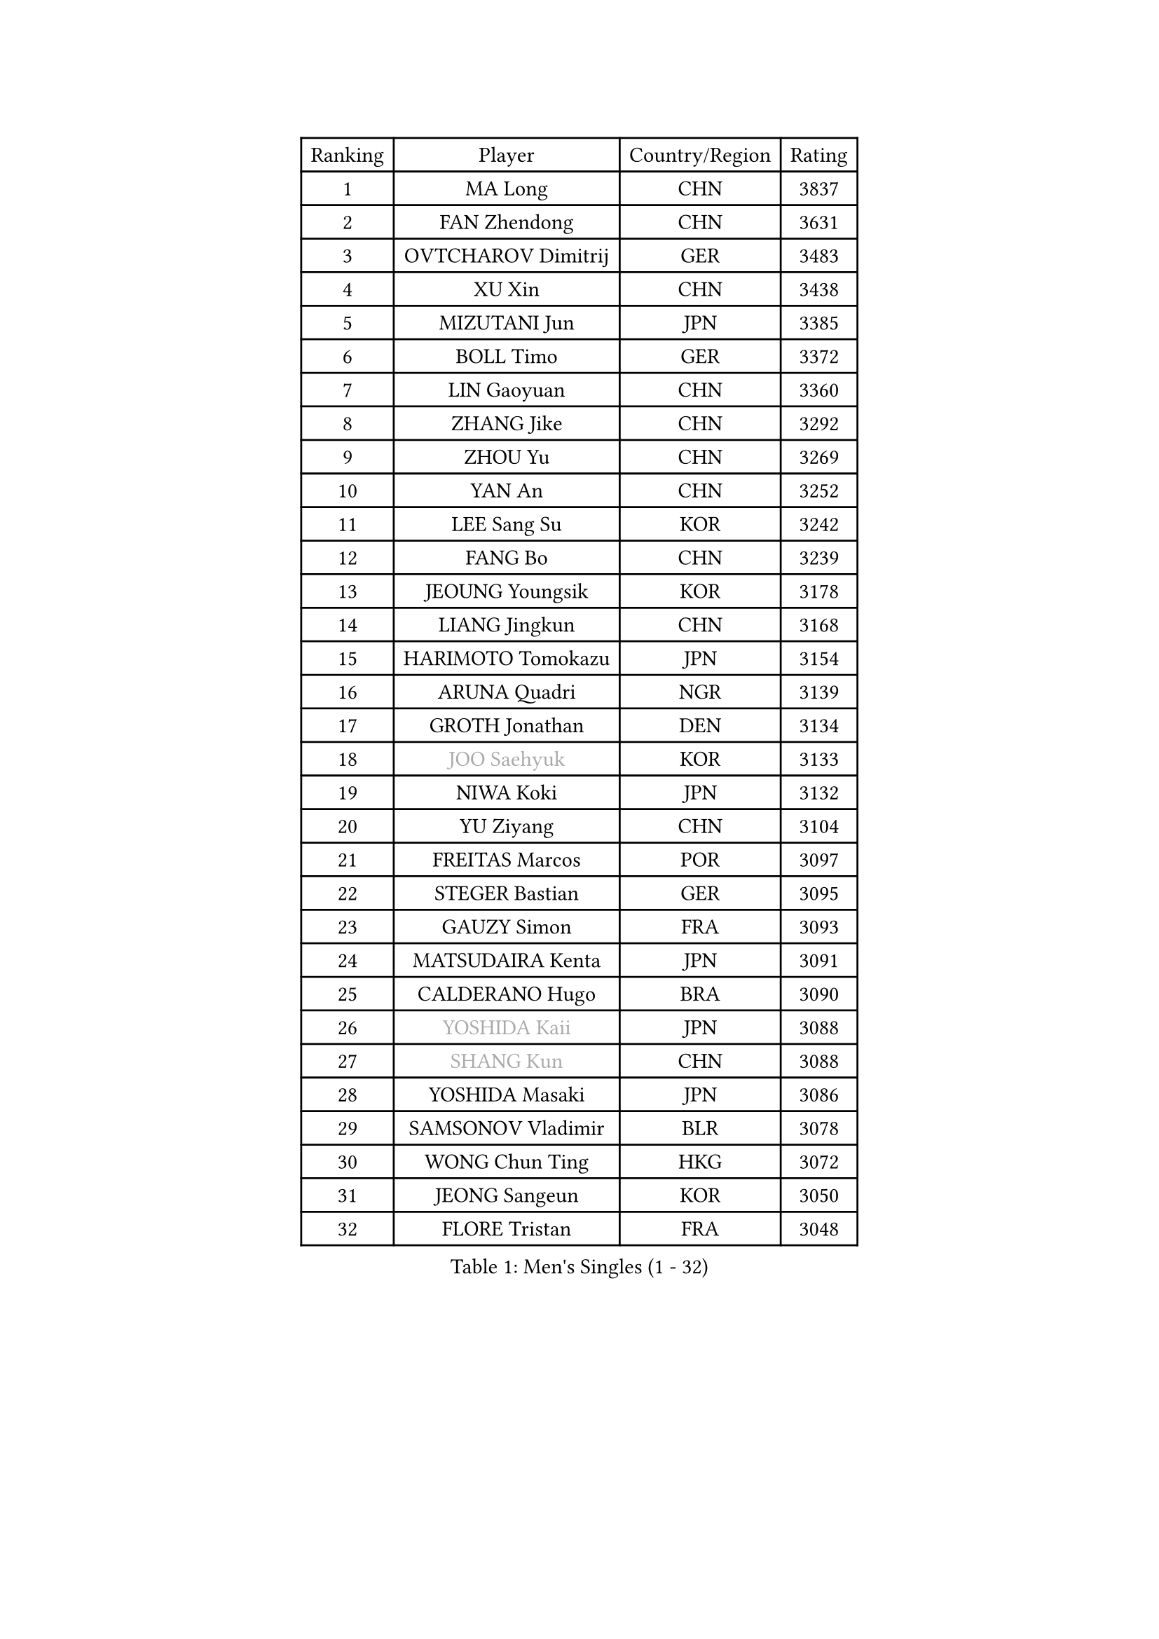 
#set text(font: ("Courier New", "NSimSun"))
#figure(
  caption: "Men's Singles (1 - 32)",
    table(
      columns: 4,
      [Ranking], [Player], [Country/Region], [Rating],
      [1], [MA Long], [CHN], [3837],
      [2], [FAN Zhendong], [CHN], [3631],
      [3], [OVTCHAROV Dimitrij], [GER], [3483],
      [4], [XU Xin], [CHN], [3438],
      [5], [MIZUTANI Jun], [JPN], [3385],
      [6], [BOLL Timo], [GER], [3372],
      [7], [LIN Gaoyuan], [CHN], [3360],
      [8], [ZHANG Jike], [CHN], [3292],
      [9], [ZHOU Yu], [CHN], [3269],
      [10], [YAN An], [CHN], [3252],
      [11], [LEE Sang Su], [KOR], [3242],
      [12], [FANG Bo], [CHN], [3239],
      [13], [JEOUNG Youngsik], [KOR], [3178],
      [14], [LIANG Jingkun], [CHN], [3168],
      [15], [HARIMOTO Tomokazu], [JPN], [3154],
      [16], [ARUNA Quadri], [NGR], [3139],
      [17], [GROTH Jonathan], [DEN], [3134],
      [18], [#text(gray, "JOO Saehyuk")], [KOR], [3133],
      [19], [NIWA Koki], [JPN], [3132],
      [20], [YU Ziyang], [CHN], [3104],
      [21], [FREITAS Marcos], [POR], [3097],
      [22], [STEGER Bastian], [GER], [3095],
      [23], [GAUZY Simon], [FRA], [3093],
      [24], [MATSUDAIRA Kenta], [JPN], [3091],
      [25], [CALDERANO Hugo], [BRA], [3090],
      [26], [#text(gray, "YOSHIDA Kaii")], [JPN], [3088],
      [27], [#text(gray, "SHANG Kun")], [CHN], [3088],
      [28], [YOSHIDA Masaki], [JPN], [3086],
      [29], [SAMSONOV Vladimir], [BLR], [3078],
      [30], [WONG Chun Ting], [HKG], [3072],
      [31], [JEONG Sangeun], [KOR], [3050],
      [32], [FLORE Tristan], [FRA], [3048],
    )
  )#pagebreak()

#set text(font: ("Courier New", "NSimSun"))
#figure(
  caption: "Men's Singles (33 - 64)",
    table(
      columns: 4,
      [Ranking], [Player], [Country/Region], [Rating],
      [33], [ASSAR Omar], [EGY], [3046],
      [34], [UEDA Jin], [JPN], [3038],
      [35], [YOSHIMURA Maharu], [JPN], [3035],
      [36], [CHUANG Chih-Yuan], [TPE], [3035],
      [37], [PAK Sin Hyok], [PRK], [3034],
      [38], [LI Ping], [QAT], [3029],
      [39], [DUDA Benedikt], [GER], [3028],
      [40], [SHIBAEV Alexander], [RUS], [3026],
      [41], [FILUS Ruwen], [GER], [3018],
      [42], [ZHU Linfeng], [CHN], [3017],
      [43], [MORIZONO Masataka], [JPN], [3012],
      [44], [KIM Donghyun], [KOR], [3011],
      [45], [#text(gray, "TANG Peng")], [HKG], [3007],
      [46], [FRANZISKA Patrick], [GER], [2999],
      [47], [KARLSSON Kristian], [SWE], [2991],
      [48], [#text(gray, "CHEN Weixing")], [AUT], [2988],
      [49], [LIM Jonghoon], [KOR], [2985],
      [50], [YOSHIMURA Kazuhiro], [JPN], [2984],
      [51], [TOKIC Bojan], [SLO], [2982],
      [52], [JANG Woojin], [KOR], [2979],
      [53], [FALCK Mattias], [SWE], [2973],
      [54], [GNANASEKARAN Sathiyan], [IND], [2964],
      [55], [WALTHER Ricardo], [GER], [2962],
      [56], [LEBESSON Emmanuel], [FRA], [2957],
      [57], [OSHIMA Yuya], [JPN], [2956],
      [58], [ZHOU Kai], [CHN], [2953],
      [59], [PITCHFORD Liam], [ENG], [2953],
      [60], [#text(gray, "LEE Jungwoo")], [KOR], [2948],
      [61], [GIONIS Panagiotis], [GRE], [2947],
      [62], [HO Kwan Kit], [HKG], [2946],
      [63], [LAM Siu Hang], [HKG], [2936],
      [64], [ROBLES Alvaro], [ESP], [2933],
    )
  )#pagebreak()

#set text(font: ("Courier New", "NSimSun"))
#figure(
  caption: "Men's Singles (65 - 96)",
    table(
      columns: 4,
      [Ranking], [Player], [Country/Region], [Rating],
      [65], [GERELL Par], [SWE], [2933],
      [66], [DRINKHALL Paul], [ENG], [2924],
      [67], [DYJAS Jakub], [POL], [2916],
      [68], [GACINA Andrej], [CRO], [2914],
      [69], [KIZUKURI Yuto], [JPN], [2913],
      [70], [WANG Zengyi], [POL], [2913],
      [71], [LIN Yun-Ju], [TPE], [2912],
      [72], [OUAICHE Stephane], [ALG], [2911],
      [73], [MONTEIRO Joao], [POR], [2907],
      [74], [JORGIC Darko], [SLO], [2905],
      [75], [KOU Lei], [UKR], [2904],
      [76], [ZHAI Yujia], [DEN], [2903],
      [77], [MURAMATSU Yuto], [JPN], [2899],
      [78], [CHO Seungmin], [KOR], [2899],
      [79], [TAKAKIWA Taku], [JPN], [2899],
      [80], [FEGERL Stefan], [AUT], [2896],
      [81], [ROBINOT Quentin], [FRA], [2893],
      [82], [XUE Fei], [CHN], [2892],
      [83], [#text(gray, "WANG Xi")], [GER], [2889],
      [84], [MACHI Asuka], [JPN], [2888],
      [85], [GERASSIMENKO Kirill], [KAZ], [2887],
      [86], [ACHANTA Sharath Kamal], [IND], [2885],
      [87], [WANG Eugene], [CAN], [2884],
      [88], [WANG Yang], [SVK], [2884],
      [89], [ZHOU Qihao], [CHN], [2878],
      [90], [CHEN Chien-An], [TPE], [2875],
      [91], [KALLBERG Anton], [SWE], [2875],
      [92], [NG Pak Nam], [HKG], [2874],
      [93], [APOLONIA Tiago], [POR], [2873],
      [94], [HABESOHN Daniel], [AUT], [2869],
      [95], [#text(gray, "MATTENET Adrien")], [FRA], [2865],
      [96], [TREGLER Tomas], [CZE], [2863],
    )
  )#pagebreak()

#set text(font: ("Courier New", "NSimSun"))
#figure(
  caption: "Men's Singles (97 - 128)",
    table(
      columns: 4,
      [Ranking], [Player], [Country/Region], [Rating],
      [97], [LIU Dingshuo], [CHN], [2863],
      [98], [LUNDQVIST Jens], [SWE], [2862],
      [99], [LIAO Cheng-Ting], [TPE], [2862],
      [100], [OIKAWA Mizuki], [JPN], [2861],
      [101], [#text(gray, "FANG Yinchi")], [CHN], [2860],
      [102], [PERSSON Jon], [SWE], [2854],
      [103], [UDA Yukiya], [JPN], [2852],
      [104], [TAKAMI Masaki], [JPN], [2851],
      [105], [TAZOE Kenta], [JPN], [2847],
      [106], [IONESCU Ovidiu], [ROU], [2846],
      [107], [GARDOS Robert], [AUT], [2844],
      [108], [MATSUYAMA Yuki], [JPN], [2843],
      [109], [KANG Dongsoo], [KOR], [2842],
      [110], [ALAMIYAN Noshad], [IRI], [2841],
      [111], [#text(gray, "ELOI Damien")], [FRA], [2837],
      [112], [PARK Ganghyeon], [KOR], [2834],
      [113], [CRISAN Adrian], [ROU], [2832],
      [114], [WANG Chuqin], [CHN], [2831],
      [115], [GAO Ning], [SGP], [2831],
      [116], [LIVENTSOV Alexey], [RUS], [2830],
      [117], [KIM Minseok], [KOR], [2823],
      [118], [SALIFOU Abdel-Kader], [FRA], [2823],
      [119], [PUCAR Tomislav], [CRO], [2821],
      [120], [ALAMIAN Nima], [IRI], [2819],
      [121], [MATSUDAIRA Kenji], [JPN], [2809],
      [122], [AN Jaehyun], [KOR], [2807],
      [123], [JIANG Tianyi], [HKG], [2802],
      [124], [JIN Takuya], [JPN], [2800],
      [125], [PISTEJ Lubomir], [SVK], [2799],
      [126], [POLANSKY Tomas], [CZE], [2793],
      [127], [MAJOROS Bence], [HUN], [2792],
      [128], [WALKER Samuel], [ENG], [2788],
    )
  )